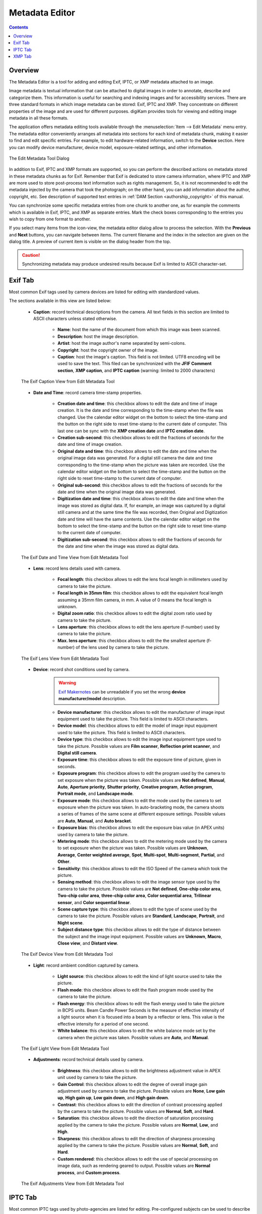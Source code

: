 .. meta::
   :description: The digiKam Metadata Editor
   :keywords: digiKam, documentation, user manual, photo management, open source, free, learn, easy, metadata, editor, Exif, IPTC, XMP

.. metadata-placeholder

   :authors: - digiKam Team

   :license: see Credits and License page for details (https://docs.digikam.org/en/credits_license.html)

.. _metadata_editor:

Metadata Editor
===============

.. contents::

Overview
--------

The Metadata Editor is a tool for adding and editing Exif, IPTC, or XMP metadata attached to an image.

Image metadata is textual information that can be attached to digital images in order to annotate, describe and categorize them. This information is useful for searching and indexing images and for accessibility services. There are three standard formats in which image metadata can be stored: Exif, IPTC and XMP. They concentrate on different properties of the image and are used for different purposes. digiKam provides tools for viewing and editing image metadata in all these formats.

The application offers metadata editing tools available through the :menuselection:`Item --> Edit Metadata` menu entry. The metadata editor conveniently arranges all metadata into sections for each kind of metadata chunk, making it easier to find and edit specific entries. For example, to edit hardware-related information, switch to the **Device** section. Here you can modify device manufacturer, device model, exposure-related settings, and other information.

.. figure:: images/metadata_editor_dialog.webp
    :alt:
    :align: center

    The Edit Metadata Tool Dialog

In addition to Exif, IPTC and XMP formats are supported, so you can perform the described actions on metadata stored in these metadata chunks as for Exif. Remember that Exif is dedicated to store camera information, where IPTC and XMP are more used to store post-process text information such as rights management. So, it is not recommended to edit the metadata injected by the camera that took the photograph; on the other hand, you can add information about the author, copyright, etc. See description of supported text entries in :ref:`DAM Section <authorship_copyright>` of this manual.

You can synchronize some specific metadata entries from one chunk to another one, as for example the comments which is available in Exif, IPTC, and XMP as separate entries. Mark the check boxes corresponding to the entries you wish to copy from one format to another.

If you select many items from the icon-view, the metadata editor dialog allow to process the selection. With the **Previous** and **Next** buttons, you can navigate between items. The current filename and the index in the selection are given on the dialog title. A preview of current item is visible on the dialog header from the top.

.. caution::

    Synchronizing metadata may produce undesired results because Exif is limited to ASCII character-set.

Exif Tab
--------

Most common Exif tags used by camera devices are listed for editing with standardized values.

The sections available in this view are listed below:

    - **Caption**: record technical descriptions from the camera. All text fields in this section are limited to ASCII characters unless stated otherwise.

        - **Name**: host the name of the document from which this image was been scanned.
        - **Description**: host the image description.
        - **Artist**: host the image author's name separated by semi-colons.
        - **Copyright**: host the copyright owner of the image.
        - **Caption**: host the image's caption. This field is not limited. UTF8 encoding will be used to save the text. This filed can be synchronized with the **JFIF Comment section**, **XMP caption**, and **IPTC caption** (warning: limited to 2000 characters)

    .. figure:: images/metadata_editor_exif_caption.webp
        :alt:
        :align: center

        The Exif Caption View from Edit Metadata Tool

    - **Date and Time**: record camera time-stamp properties.

        - **Creation date and time**: this checkbox allows to edit the date and time of image creation. It is the date and time corresponding to the time-stamp when the file was changed. Use the calendar editor widget on the bottom to select the time-stamp and the button on the right side to reset time-stamp to the current date of computer. This last one can be sync with the **XMP creation date** and **IPTC creation date**.
        - **Creation sub-second**: this checkbox allows to edit the fractions of seconds for the date and time of image creation.
        - **Original date and time**: this checkbox allows to edit the date and time when the original image data was generated. For a digital still camera the date and time corresponding to the time-stamp when the picture was taken are recorded. Use the calendar editor widget on the bottom to select the time-stamp and the button on the right side to reset time-stamp to the current date of computer.
        - **Original sub-second**: this checkbox allows to edit the fractions of seconds for the date and time when the original image data was generated.
        - **Digitization date and time**: this checkbox allows to edit the date and time when the image was stored as digital data. If, for example, an image was captured by a digital still camera and at the same time the file was recorded, then Original and Digitization date and time will have the same contents. Use the calendar editor widget on the bottom to select the time-stamp and the button on the right side to reset time-stamp to the current date of computer.
        - **Digitization sub-second**: this checkbox allows to edit the fractions of seconds for the date and time when the image was stored as digital data.

    .. figure:: images/metadata_editor_exif_date.webp
        :alt:
        :align: center

        The Exif Date and Time View from Edit Metadata Tool

    - **Lens**: record lens details used with camera.

        - **Focal length**: this checkbox allows to edit the lens focal length in millimeters used by camera to take the picture.
        - **Focal length in 35mm film**: this checkbox allows to edit the equivalent focal length assuming a 35mm film camera, in mm. A value of 0 means the focal length is unknown.
        - **Digital zoom ratio**: this checkbox allows to edit the digital zoom ratio used by camera to take the picture.
        - **Lens aperture**: this checkbox allows to edit the lens aperture (f-number) used by camera to take the picture.
        - **Max. lens aperture**: this checkbox allows to edit the the smallest aperture (f-number) of the lens used by camera to take the picture.

    .. figure:: images/metadata_editor_exif_lens.webp
        :alt:
        :align: center

        The Exif Lens View from Edit Metadata Tool

    - **Device**: record shot conditions used by camera.

        .. warning::

            `Exif Makernotes <hhttps://en.wikipedia.org/wiki/Exchangeable_image_file_format#MakerNote_data>`_ can be unreadable if you set the wrong **device manufacturer/model** description.

        - **Device manufacturer**: this checkbox allows to edit the manufacturer of image input equipment used to take the picture. This field is limited to ASCII characters.
        - **Device model**: this checkbox allows to edit the model of image input equipment used to take the picture. This field is limited to ASCII characters.
        - **Device type**: this checkbox allows to edit the image input equipment type used to take the picture. Possible values are **Film scanner**, **Reflection print scanner**, and **Digital still camera**.
        - **Exposure time**: this checkbox allows to edit the exposure time of picture, given in seconds.
        - **Exposure program**: this checkbox allows to edit the program used by the camera to set exposure when the picture was taken. Possible values are **Not defined**, **Manual**, **Auto**, **Aperture priority**, **Shutter priority**, **Creative program**, **Action program**, **Portrait mode**, and **Landscape mode**.
        - **Exposure mode**: this checkbox allows to edit the mode used by the camera to set exposure when the picture was taken. In auto-bracketing mode, the camera shoots a series of frames of the same scene at different exposure settings. Possible values are **Auto**, **Manual**, and **Auto bracket**.
        - **Exposure bias**: this checkbox allows to edit the exposure bias value (in APEX units) used by camera to take the picture.
        - **Metering mode**: this checkbox allows to edit the metering mode used by the camera to set exposure when the picture was taken. Possible values are **Unknown**, **Average**, **Center weighted average**, **Spot**, **Multi-spot**, **Multi-segment**, **Partial**, and **Other**.
        - **Sensitivity**: this checkbox allows to edit the ISO Speed of the camera which took the picture.
        - **Sensing method**: this checkbox allows to edit the image sensor type used by the camera to take the picture. Possible values are **Not defined**, **One-chip color area**, **Two-chip color area**, **three-chip color area**, **Color sequential area**, **Trilinear sensor**, and **Color sequential linear**.
        - **Scene capture type**: this checkbox allows to edit the type of scene used by the camera to take the picture. Possible values are **Standard**, **Landscape**, **Portrait**, and **Night scene**.
        - **Subject distance type**: this checkbox allows to edit the type of distance between the subject and the image input equipment. Possible values are **Unknown**, **Macro**, **Close view**, and **Distant view**.

    .. figure:: images/metadata_editor_exif_device.webp
        :alt:
        :align: center

        The Exif Device View from Edit Metadata Tool

    - **Light**: record ambient condition captured by camera.

        - **Light source**: this checkbox allows to edit the kind of light source used to take the picture.
        - **Flash mode**: this checkbox allows to edit the flash program mode used by the camera to take the picture.
        - **Flash energy**: this checkbox allows to edit the flash energy used to take the picture in BCPS units. Beam Candle Power Seconds is the measure of effective intensity of a light source when it is focused into a beam by a reflector or lens. This value is the effective intensity for a period of one second.
        - **White balance**: this checkbox allows to edit the white balance mode set by the camera when the picture was taken. Possible values are **Auto**, and **Manual**.

    .. figure:: images/metadata_editor_exif_light.webp
        :alt:
        :align: center

        The Exif Light View from Edit Metadata Tool

    - **Adjustments**: record technical details used by camera.

        - **Brightness**: this checkbox allows to edit the brightness adjustment value in APEX unit used by camera to take the picture.
        - **Gain Control**: this checkbox allows to edit the degree of overall image gain adjustment used by camera to take the picture. Possible values are **None**, **Low gain up**, **High gain up**, **Low gain down**, and **High gain down**.
        - **Contrast**: this checkbox allows to edit the direction of contrast processing applied by the camera to take the picture. Possible values are **Normal**, **Soft**, and **Hard**.
        - **Saturation**: this checkbox allows to edit the direction of saturation processing applied by the camera to take the picture. Possible values are **Normal**, **Low**, and **High**.
        - **Sharpness**: this checkbox allows to edit the direction of sharpness processing applied by the camera to take the picture. Possible values are **Normal**, **Soft**, and **Hard**.
        - **Custom rendered**: this checkbox allows to edit the use of special processing on image data, such as rendering geared to output. Possible values are **Normal process**, and **Custom process**.

    .. figure:: images/metadata_editor_exif_adjustments.webp
        :alt:
        :align: center

        The Exif Adjustments View from Edit Metadata Tool

IPTC Tab
--------

Most common IPTC tags used by photo-agencies are listed for editing. Pre-configured subjects can be used to describe the items contents based on IPTC reference codes. All text fields in IPTC tab are limited in size. Consider to use XMP tab instead. Some fields can accept multiple entries to append on a list. Items can be managed with the **Add**, **Delete**, and **Replace** buttons near the edited list. 

The sections available in this view are listed below:

    - **Content**: describe the visual content of the item.

        - **Headline**: this checkbox allows to edit the content synopsis. This field is limited to 256 characters.
        - **Caption**: this checkbox allows to edit the content description. This field is limited to 2000 characters. This filed can be synchronized with the **JFIF Comment section**, and **Exif Comment**.
        - **Caption Writer**: this checkbox allows to edit the names of the caption authors. Multiple entries limited to 32 characters can be append to the list.

    .. figure:: images/metadata_editor_iptc_content.webp
        :alt:
        :align: center

        The IPTC Content View from Edit Metadata Tool

    - **Origin**: formal descriptive information about the item.

        - **Digitization date** and **Digitization time**: these checkbox allows to edit the date, time, and zone of the digital representation. Use the calendar editor widget on the bottom to select the time-stamp and the button on the right side to reset time-stamp to the current date of computer.
        - **Creation date** and **Creation time**: these checkbox allows to edit the date, time, and zone of the intellectual content. Use the calendar editor widget on the bottom to select the time-stamp and the button on the right side to reset time-stamp to the current date of computer. These values can be synchronized with the **Exif Creation date**.
        - **Location**: this checkbox allows to edit the full country names referenced by the content. Multiple pre-configured entries can be append to the list.
        - **City**: this checkbox allows to edit the city of content origin. This field is limited to 32 characters.
        - **Sublocation**: this checkbox allows to edit the content location within city. This field is limited to 32 characters.
        - **State/Province**: this checkbox allows to edit the Province or State of content origin. This field is limited to 32 characters.
        - **Country**: this checkbox allows to select the country name of content origin.

    .. figure:: images/metadata_editor_iptc_origin.webp
        :alt:
        :align: center

        The IPTC Origin View from Edit Metadata Tool

    - **Credits**: record copyright information about the item.

        - **Byline**: this checkbox allows to edit the names of content creators. Multiple text entries limited to 32 characters can be append to the list.
        - **Byline Title**: this checkbox allows to edit the titles of content creators. Multiple text entries limited to 32 characters can be append to the list.
        - **Contact**: this checkbox allows to edit the persons or organization to contact. Multiple text entries limited to 128 characters can be append to the list.
        - **Credit**: this checkbox allows to edit the content provider. This field is limited to 32 characters.
        - **Source**: this checkbox allows to edit the original owner of content. This field is limited to 32 characters.
        - **Copyright**: this checkbox allows to edit the necessary copyright notice. This field is limited to 128 characters.

    .. figure:: images/metadata_editor_iptc_credits.webp
        :alt:
        :align: center

        The IPTC Credits View from Edit Metadata Tool

    - **Subjects**: record subject information about the item.

        - **Use structured definition of the subject matter**: this checkbox allows to edit the `IPTC/NAA taxonomy subject codes <https://iptc.org/standards/subject-codes/>`_, with a focus on text. It consists of about 1,400 terms structured into 3 levels. The **Use standard reference code** option allows to select the standard taxonomy, and the **Use custom definition** option allows to customize the values. More than one entries can be append to a list of reference.
        - **IPR**: this field is the Informative Provider Reference. I.P.R is a name registered with the IPTC/NAA, identifying the provider that provides an indicator of the content. The default value for the I.P.R is *IPTC* if a standard Reference Code is used. This field is limited to 32 characters.
        - **Reference**: this field is the Subject Reference Number. Provides a numeric code to indicate the Subject Name plus optional Subject Matter and Subject Detail Names in the language of the service. Subject Reference is a number from the range 01000000 to 17999999 and represent a language independent international reference to a Subject. A Subject is identified by its Reference Number and corresponding Names taken from a standard lists given by IPTC/NAA. If a standard reference code is used, these lists are the English language reference versions. This field is limited to 8 digit code.
        - **Name**: this field is the Subject Name. English language is used if you selected a standard IPTC/NAA reference code. This field is limited to 64 characters.
        - **Matter**: this field is the Subject Matter Name. English language is used if you selected a standard IPTC/NAA reference code. This field is limited to 64 characters.
        - **Details**: this field is the Subject Detail Name. English language is used if you selected a standard IPTC/NAA reference code. This field is limited to 64 characters.

    .. figure:: images/metadata_editor_iptc_subjects.webp
        :alt:
        :align: center

        The IPTC Subjects View from Edit Metadata Tool

    - **Keywords**: record keywords relevant to the item.

        The **Use information retrieval words** checkbox allows to edit the keywords list used to define the content. Below a text field allows to enter a new keyword, limited to 64 characters. Use **Add** button to append the new keyword to the list. **Delete** button remove an entry from the list, and **Replace** button change the current selected item on the list with the edit keyword value. 

    .. figure:: images/metadata_editor_iptc_keywords.webp
        :alt:
        :align: center

        The IPTC Keywords View from Edit Metadata Tool

    - **Categories**: record categories relevant to the item.

        The **Identify subject of content** checkbox allows to edit the categories list used to classify the content. On the right a text field allows to enter a new category ID, limited to 3 characters. On the bottom the **Supplemental categories** checkbox allows to edit a a new supplemental category of content. This field is limited to 32 characters. Use **Add** button to append the new values to the list. **Delete** button remove an entry from the list, and **Replace** button change the current selected item on the list with the edited values. 

    .. figure:: images/metadata_editor_iptc_categories.webp
        :alt:
        :align: center

        The IPTC Categories View from Edit Metadata Tool

    - **Status**: record workflow information.

    .. figure:: images/metadata_editor_iptc_status.webp
        :alt:
        :align: center

        The IPTC Status View from Edit Metadata Tool

    - **Properties**: record workflow properties.

    .. figure:: images/metadata_editor_iptc_properties.webp
        :alt:
        :align: center

        The IPTC Properties View from Edit Metadata Tool

    - **Envelope**: record editorial details.

    .. figure:: images/metadata_editor_iptc_envelope.webp
        :alt:
        :align: center

        The IPTC Envelope View from Edit Metadata Tool

XMP Tab
-------

Xmp is an evolution of IPTC removing limitations of information size. XMP tab is similar than IPTC.

The sections available in this view are listed below:

    - **Content**: describe the visual content of the item.

    .. figure:: images/metadata_editor_xmp_content.webp
        :alt:
        :align: center

        The XMP Content View from Edit Metadata Tool

    - **Origin**: formal descriptive information about the item.

    .. figure:: images/metadata_editor_xmp_origin.webp
        :alt:
        :align: center

        The XMP Origin View from Edit Metadata Tool

    - **Credits**: record copyright information about the item.

    .. figure:: images/metadata_editor_xmp_credits.webp
        :alt:
        :align: center

        The XMP Credits View from Edit Metadata Tool

    - **Subjects**: record subject information about the item.

    .. figure:: images/metadata_editor_xmp_subjects.webp
        :alt:
        :align: center

        The XMP Subjects View from Edit Metadata Tool

    - **Keywords**: record keywords relevant to the item.

    .. figure:: images/metadata_editor_xmp_keywords.webp
        :alt:
        :align: center

        The XMP Keywords View from Edit Metadata Tool

    - **Categories**: record categories relevant to the item.

    .. figure:: images/metadata_editor_xmp_categories.webp
        :alt:
        :align: center

        The XMP Categories View from Edit Metadata Tool

    - **Status**: record workflow information.

    .. figure:: images/metadata_editor_xmp_status.webp
        :alt:
        :align: center

        The XMP Status View from Edit Metadata Tool

    - **Properties**: record workflow properties.

    .. figure:: images/metadata_editor_xmp_properties.webp
        :alt:
        :align: center

        The XMP Properties View from Edit Metadata Tool
